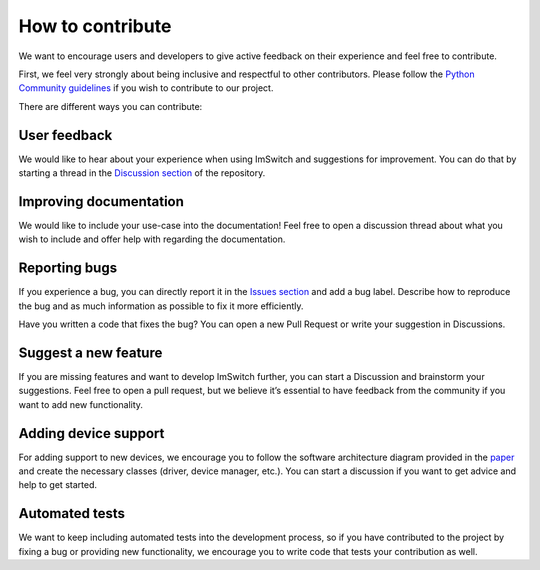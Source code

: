 ******************
How to contribute
******************

We want to encourage users and developers to give active feedback on their experience and feel free to contribute. 

First, we feel very strongly about being inclusive and respectful to other contributors. 
Please follow the `Python Community guidelines <https://www.python.org/psf/conduct/>`_ if you wish to contribute to our project.

There are different ways you can contribute:

User feedback
==============
We would like to hear about your experience when using ImSwitch and suggestions for improvement. You can do that by starting a thread in the `Discussion section <https://github.com/kasasxav/ImSwitch/discussions/>`_ of the repository. 

Improving documentation
========================
We would like to include your use-case into the documentation!
Feel free to open a discussion thread about what you wish to include and offer help with regarding the documentation.

Reporting bugs
===============
If you experience a bug, you can directly report it in the `Issues section <https://github.com/kasasxav/ImSwitch/issues/>`_ and add a bug label. Describe how to reproduce the bug and as much information as possible to fix it more efficiently. 

Have you written a code that fixes the bug? You can open a new Pull Request or write your suggestion in Discussions.

Suggest a new feature 
======================
If you are missing features and want to develop ImSwitch further, you can start a Discussion and brainstorm your suggestions. Feel free to open a pull request, but we believe it’s essential to have feedback from the community if you want to add new functionality.

Adding device support
======================
For adding support to new devices, we encourage you to follow the software architecture diagram provided in the `paper <https://github.com/kasasxav/ImSwitch/blob/master/paper/paper.md>`_ and create the necessary classes (driver, device manager, etc.). You can start a discussion if you want to get advice and help to get started.

Automated tests
================
We want to keep including automated tests into the development process, so if you have contributed to the project by fixing a bug or providing new functionality, we encourage you to write code that tests your contribution as well.

